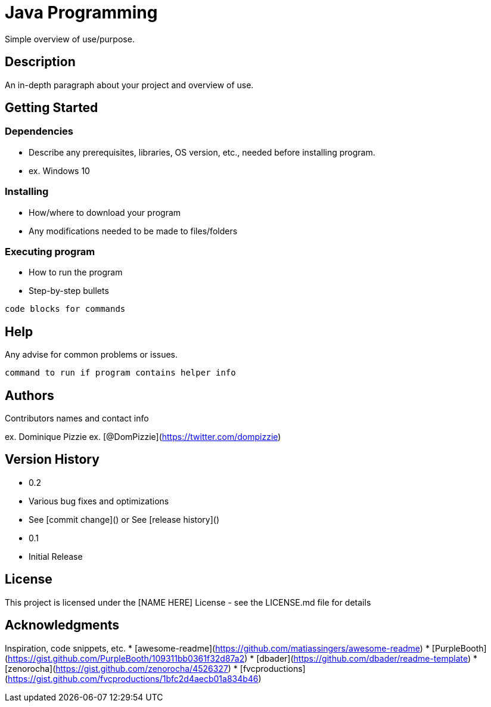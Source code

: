 # Java Programming

Simple overview of use/purpose.

## Description

An in-depth paragraph about your project and overview of use.

## Getting Started

### Dependencies

* Describe any prerequisites, libraries, OS version, etc., needed before installing program.
* ex. Windows 10

### Installing

* How/where to download your program
* Any modifications needed to be made to files/folders

### Executing program

* How to run the program
* Step-by-step bullets
```
code blocks for commands
```

## Help

Any advise for common problems or issues.
```
command to run if program contains helper info
```

## Authors

Contributors names and contact info

ex. Dominique Pizzie
ex. [@DomPizzie](https://twitter.com/dompizzie)

## Version History

* 0.2
* Various bug fixes and optimizations
* See [commit change]() or See [release history]()
* 0.1
* Initial Release

## License

This project is licensed under the [NAME HERE] License - see the LICENSE.md file for details

## Acknowledgments

Inspiration, code snippets, etc.
* [awesome-readme](https://github.com/matiassingers/awesome-readme)
* [PurpleBooth](https://gist.github.com/PurpleBooth/109311bb0361f32d87a2)
* [dbader](https://github.com/dbader/readme-template)
* [zenorocha](https://gist.github.com/zenorocha/4526327)
* [fvcproductions](https://gist.github.com/fvcproductions/1bfc2d4aecb01a834b46)